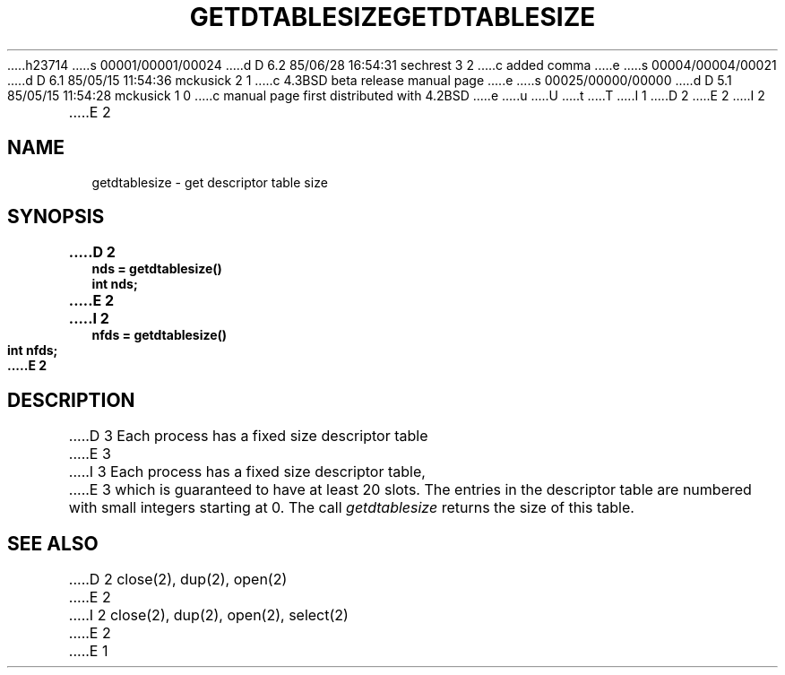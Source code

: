h23714
s 00001/00001/00024
d D 6.2 85/06/28 16:54:31 sechrest 3 2
c added comma
e
s 00004/00004/00021
d D 6.1 85/05/15 11:54:36 mckusick 2 1
c 4.3BSD beta release manual page
e
s 00025/00000/00000
d D 5.1 85/05/15 11:54:28 mckusick 1 0
c manual page first distributed with 4.2BSD
e
u
U
t
T
I 1
.\" Copyright (c) 1983 Regents of the University of California.
.\" All rights reserved.  The Berkeley software License Agreement
.\" specifies the terms and conditions for redistribution.
.\"
.\"	%W% (Berkeley) %G%
.\"
D 2
.TH GETDTABLESIZE 2 "12 February 1983"
E 2
I 2
.TH GETDTABLESIZE 2 "%Q%"
E 2
.UC 5
.SH NAME
getdtablesize \- get descriptor table size
.SH SYNOPSIS
.nf
.ft B
D 2
nds = getdtablesize()
int nds;
E 2
I 2
nfds = getdtablesize()
int nfds;
E 2
.fi
.SH DESCRIPTION
D 3
Each process has a fixed size descriptor table
E 3
I 3
Each process has a fixed size descriptor table,
E 3
which is guaranteed to have at least 20 slots.  The entries in
the descriptor table are numbered with small integers starting at 0.
The call
.I getdtablesize
returns the size of this table.
.SH "SEE ALSO"
D 2
close(2), dup(2), open(2)
E 2
I 2
close(2), dup(2), open(2), select(2)
E 2
E 1
